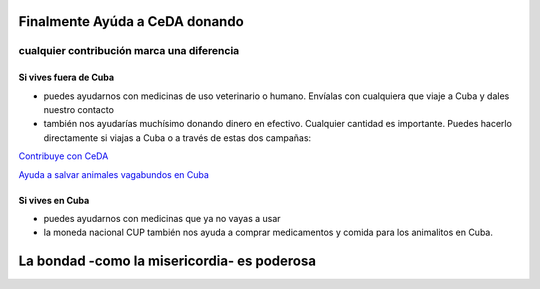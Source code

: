 ﻿
Finalmente Ayúda a CeDA donando
###############################

+++++++++++++++++++++++++++++++++++++++++++
cualquier contribución marca una diferencia
+++++++++++++++++++++++++++++++++++++++++++

Si vives fuera de Cuba
==========================

* puedes ayudarnos con medicinas de uso veterinario o humano. Envíalas con cualquiera que viaje a Cuba y dales nuestro contacto

* también nos ayudarías muchísimo donando dinero en efectivo. Cualquier cantidad es importante. Puedes hacerlo directamente si viajas a Cuba o a través de estas dos campañas:

`Contribuye con CeDA <https://www.gofundme.com/2axvrpc5>`_

`Ayuda a salvar animales vagabundos en Cuba <https://www.youcaring.com/pac-cuba-proteccion-animales-de-la-
ciudad-532089>`_

Si vives en Cuba
====================

* puedes ayudarnos con medicinas que ya no vayas a usar

* la moneda nacional CUP también nos ayuda a comprar medicamentos y comida para los animalitos en Cuba.


La bondad -como la misericordia- es poderosa
############################################
